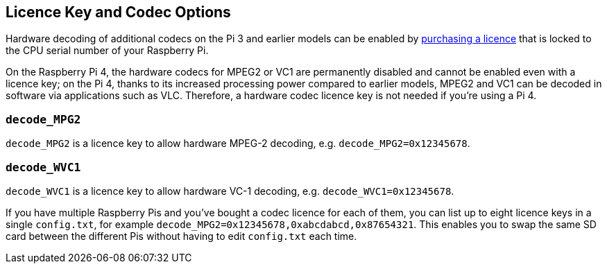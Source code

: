 == Licence Key and Codec Options

Hardware decoding of additional codecs on the Pi 3 and earlier models can be enabled by https://codecs.raspberrypi.com/license-keys/[purchasing a licence] that is locked to the CPU serial number of your Raspberry Pi.

On the Raspberry Pi 4, the hardware codecs for MPEG2 or VC1 are permanently disabled and cannot be enabled even with a licence key; on the Pi 4, thanks to its increased processing power compared to earlier models, MPEG2 and VC1 can be decoded in software via applications such as VLC. Therefore, a hardware codec licence key is not needed if you're using a Pi 4.

=== `decode_MPG2`

`decode_MPG2` is a licence key to allow hardware MPEG-2 decoding, e.g. `decode_MPG2=0x12345678`.

=== `decode_WVC1`

`decode_WVC1` is a licence key to allow hardware VC-1 decoding, e.g. `decode_WVC1=0x12345678`.

If you have multiple Raspberry Pis and you've bought a codec licence for each of them, you can list up to eight licence keys in a single `config.txt`, for example `decode_MPG2=0x12345678,0xabcdabcd,0x87654321`. This enables you to swap the same SD card between the different Pis without having to edit `config.txt` each time.
